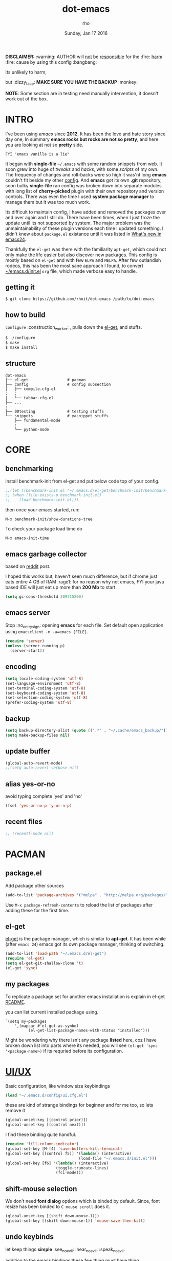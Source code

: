 #+TITLE: dot-emacs
#+DATE: Sunday, Jan 17 2016
#+DESCRIPTION: my emacs config!
#+AUTHOR: rho
#+OPTIONS: num:t
#+STARTUP: overview

*DISCLAIMER:* :warning: AUTHOR will _not_ be _responsible_ for
the :fire: _harm_ :fire: cause by using this config :bangbang:

Its unlikely to harm,

but :dizzy_face: *MAKE SURE YOU HAVE THE BACKUP* :monkey:

*NOTE*: Some section are in testing need manually intervention,
it doesn't work out of the box.

* INTRO

  I've been using /emacs/ since *2012*, It has been the love and hate
  story since day one, In summary *emacs rocks but rocks are not so
  pretty*, and here you are looking at not so *pretty* side.


  #+BEGIN_EXAMPLE
    FYI "emacs vanilla is a lie"
  #+END_EXAMPLE

  It began with *single-file* =~/.emacs= with some random snippets
  from web. It soon grew into huge of /tweaks/ and /hacks/, with some
  /scripts/ of my own. The frequency of changes and roll-backs were so
  high it was'nt long *emacs* couldn't fit beside my other [[https://github.com/rhoit/my-config][config]].
  And *emacs* got its own *.git* repository, soon bulky *single-file*
  ran config was broken down into separate modules with long list of
  *cherry-picked* plugin with their own repository and version
  controls. There was even the time I used *system package manager* to
  manage them but it was too much work.

  Its difficult to maintain config, I have added and removed the
  packages over and over again and I still do. There have been times,
  when I just froze the update until its not supported by system. The
  major problem was the unmaintainability of these plugin versions
  each time I updated something. I didn't knew about =package.el=
  existance until it was listed in [[https://www.gnu.org/software/emacs/manual/html_node/efaq/New-in-Emacs-24.html][What's new in emacs24]].

  Thankfully the =el-get= was there with the familiarity =apt-get=,
  which could not only make the life easier but also discover new
  packages. This config is mostly based on =el-get= and with few
  =ELPA= and =MELPA=. After few outlandish rodeos, this has been the
  most sane approach I found, to convert [[https://github.com/rhoit/dot-emacs/blob/master/init.el][~/emacs.d/init.el]] =org= file,
  which made verbose easy to handle.

  #+ATTR_HTML: title="screenshot"
  [[https://www.google.com][file:https://raw.githubusercontent.com/rhoit/dot-emacs/dump/screenshot/screenshot02.png]]

** getting it

   #+BEGIN_EXAMPLE
     $ git clone https://github.com/rhoit/dot-emacs /path/to/dot-emacs
   #+END_EXAMPLE

** how to build

   =configure= :construction_worker: , pulls down the [[https://github.com/dimitri/el-get][el-get]], and
   stuffs.

   #+BEGIN_SRC bash
     $ ./configure
     $ make
     $ make install
   #+END_SRC

** structure

   #+BEGIN_EXAMPLE
     dot-emacs
     ├── el-get                 # pacman
     ├── config                 # config subsection
     │   ├── compile.cfg.el
     :   :
     │   └── tabbar.cfg.el
     ├── ...
     :
     ├── 00testing              # testing stuffs
     └── snippets               # yasnippet stuffs
         ├── fundamental-mode
         :
         └── python-mode
   #+END_EXAMPLE

* CORE
** benchmarking

   install benchmark-init from el-get and put below code top of your
   config.

   #+BEGIN_SRC emacs-lisp
     ;;(let ((benchmark-init.el "~/.emacs.d/el-get/benchmark-init/benchmark-init.el"))
     ;; (when (file-exists-p benchmark-init.el)
     ;;    (load benchmark-init.el)))
   #+END_SRC

   then once your emacs started, run:

   =M-x benchmark-init/show-durations-tree=

   To check your package load time do

   #+BEGIN_EXAMPLE
     M-x emacs-init-time
   #+END_EXAMPLE

** emacs garbage collector

   based on [[https://www.reddit.com/r/emacs/comments/3kqt6e/2_easy_little_known_steps_to_speed_up_emacs_start/][reddit]] post.

   I hoped this works but, haven't seen much difference, but if chrome
   just eats entire 4 GB of RAM :rage1: for no reason why not emacs,
   FYI your java based IDE will just eat up more than *200 Mb* to
   start.

   #+BEGIN_SRC emacs-lisp
     (setq gc-cons-threshold 209715200)
   #+END_SRC

** emacs server

   Stop :no_entry_sign: opening *emacs* for each file. Set default open
   application using =emacsclient -n -a=emacs [FILE]=.

   #+BEGIN_SRC emacs-lisp
     (require 'server)
     (unless (server-running-p)
       (server-start))
   #+END_SRC

** encoding

   #+BEGIN_SRC emacs-lisp
     (setq locale-coding-system 'utf-8)
     (set-language-environment 'utf-8)
     (set-terminal-coding-system 'utf-8)
     (set-keyboard-coding-system 'utf-8)
     (set-selection-coding-system 'utf-8)
     (prefer-coding-system 'utf-8)
   #+END_SRC

** backup

   #+BEGIN_SRC emacs-lisp
     (setq backup-directory-alist (quote ((".*" . "~/.cache/emacs_backup/"))))
     (setq make-backup-files nil)
   #+END_SRC

** update buffer

   #+BEGIN_SRC emacs-lisp
     (global-auto-revert-mode)
     ;;(setq auto-revert-verbose nil)
   #+END_SRC

** alias yes-or-no

   avoid typing complete 'yes' and 'no'

   #+BEGIN_SRC emacs-lisp
     (fset 'yes-or-no-p 'y-or-n-p)
   #+END_SRC

** recent files

   #+BEGIN_SRC emacs-lisp
     ;; (recentf-mode nil)
   #+END_SRC

* PACMAN
** package.el

   Add package other sources

   #+BEGIN_SRC emacs-lisp
     (add-to-list 'package-archives '("melpa" . "http://melpa.org/packages/") t)
   #+END_SRC

   Use =M-x package-refresh-contents= to reload the list of packages
   after adding these for the first time.

** el-get

   [[https://github.com/dimitri/el-get][el-get]] is the package manager, which is similar to *apt-get*. It
   has been while (after =emacs 24=) emacs got its own package
   manager, thinking of switching.

   #+BEGIN_SRC emacs-lisp
     (add-to-list 'load-path "~/.emacs.d/el-get")
     (require 'el-get)
     (setq el-get-git-shallow-clone 't)
     (el-get 'sync)
   #+END_SRC

** my packages

   To replicate a package set for another emacs installation is
   explain in el-get [[https://github.com/dimitri/el-get#replicating-a-package-set-on-another-emacs-installation][README]].

   you can list current installed package using.

   #+BEGIN_EXAMPLE
     `(setq my-packages
         ',(mapcar #'el-get-as-symbol
               (el-get-list-package-names-with-status "installed")))
   #+END_EXAMPLE

   Might be wondering why there isn't any package *listed* here, coz I
   have broken down list into parts where its needed, you will see
   =(el-get 'sync '<package-name>)= if its requried before its
   configuration.

* [[https://github.com/rhoit/dot-emacs/blob/master/config/ui.cfg.el][UI/UX]]

  Basic configuration, like window size keybindings

  #+BEGIN_SRC emacs-lisp
    (load "~/.emacs.d/config/ui.cfg.el")
  #+END_SRC

  these are kind of strange bindings for beginner and for me too, so
  lets remove it

  #+BEGIN_SRC emacs-lisp
    (global-unset-key [(control prior)])
    (global-unset-key [(control next)])
  #+END_SRC

  I find these binding quite handful.

  #+BEGIN_SRC emacs-lisp
    (require 'fill-column-indicator)
    (global-set-key [M-f4] 'save-buffers-kill-terminal)
    (global-set-key [(control f5)] '(lambda() (interactive)
                                    (load-file "~/.emacs.d/init.el")))
    (global-set-key [f6] '(lambda() (interactive)
                          (toggle-truncate-lines)
                          (fci-mode)))
  #+END_SRC

** shift-mouse selection

   We don't need *font dialog* options which is binded by default.
   Since, font resize has been binded to =C mouse scroll= does it.

   #+begin_src emacs-lisp
     (global-unset-key [(shift down-mouse-1)])
     (global-set-key [(shift down-mouse-1)] 'mouse-save-then-kill)
   #+end_src

** undo keybinds

   let keep things *simple* :see_no_evil: :hear_no_evil: :speak_no_evil:

   addition to the emacs bindings these few thing must have thing.

   #+BEGIN_SRC emacs-lisp
     (when window-system
       (require 'undo-tree)
       (global-undo-tree-mode 1)
       (setq undo-tree-visualizer-timestamps t)
       (global-unset-key (kbd "C-/"))
       (defalias 'redo 'undo-tree-redo)
       (global-unset-key (kbd "C-z"))
       (global-set-key (kbd "C-z") 'undo-only)
       (global-set-key (kbd "C-S-z") 'redo))
   #+END_SRC

** [[https://github.com/rhoit/dot-emacs/blob/master/config/modeline.cfg.el][modeline]]

   #+ATTR_HTML: title="modline-screenshot"
   [[https://github.com/ryuslash/mode-icons][file:https://raw.githubusercontent.com/rhoit/mode-icons/dump/screenshots/screenshot01.png]]

   #+BEGIN_SRC emacs-lisp
     ;;; mode-icons directly from repo, for experiments
     ;;; https://github.com/ryuslash/mode-icons
     (load-file "~/.emacs.d/00testing/mode-icons/mode-icons.el")
     ;;; DID YOU GOT STUCK ABOVE? COMMENT LINE ABOVE & UNCOMMENT NEXT 2 LINES
     ;; (el-get 'sync 'mode-icons)
     ;; (require 'mode-icons)
     ;; (setq mode-icons-desaturate-inactive nil)
     ;; (setq mode-icons-desaturate-active nil)
     ;; (setq mode-icons-grayscale-transform nil)
     (mode-icons-mode)

     (el-get 'sync 'powerline)
     (require 'powerline)

     ;;; https://github.com/rhoit/powerline-iconic-theme
     ;; (add-to-list 'load-path "~/.emacs.d/00testing/powerline-iconic-theme/")
     (load-file "~/.emacs.d/00testing/powerline-iconic-theme/iconic.el")
     (powerline-iconic-theme)
     ;;; DID YOU GOT STUCK ABOVE? COMMENT 2 LINES ABOVE & UNCOMMENT NEXT LINE
     ;; (powerline-default-theme)
   #+END_SRC

** [[https://github.com/rhoit/dot-emacs/blob/master/config/tabbar.cfg.el][tabbar]]

   #+ATTR_HTML: title="tabbar-screenshot"
   [[https://github.com/mattfidler/tabbar-ruler.el][file:https://raw.githubusercontent.com/rhoit/tabbar-ruler.el/dump/screenshots/01.png]]

   #+BEGIN_SRC emacs-lisp
     (require 'tabbar)
     (tabbar-mode t)

     ;;; tabbar-ruler directly from repo, for experiments
     ;;; https://github.com/mattfidler/tabbar-ruler.el
     (load-file "~/.emacs.d/00testing/tabbar-ruler/tabbar-ruler.el")
     ;;; DID YOU GOT STUCK ABOVE? COMMENT LINE ABOVE & UNCOMMENT NEXT 2
     ;; (el-get 'sync 'tabbar-ruler)
     ;; (require 'tabbar-ruler)

     (setq tabbar-ruler-style 'firefox)

     (load "~/.emacs.d/config/tabbar.cfg.el")
     (global-set-key [f7] 'tabbar-mode)
   #+END_SRC

   bind them as modern :lollipop: GUI system.

   #+BEGIN_SRC emacs-lisp
     (define-key global-map [(control tab)] 'tabbar-forward)
     (define-key global-map [(control next)] 'tabbar-forward)
     (define-key global-map [(control prior)] 'tabbar-backward)
     (define-key global-map (kbd "C-S-<iso-lefttab>") 'tabbar-backward)
   #+END_SRC

   Binding for the tab groups, some how I use lots of buffers.

   #+BEGIN_SRC emacs-lisp
     (global-set-key [(control shift prior)] 'tabbar-backward-group)
     (global-set-key [(control shift next)] 'tabbar-forward-group)
   #+END_SRC

** mini-buffer

   Although [[https://github.com/emacs-helm/helm][helm]] has coffer full with features, I havn't gone beyond
   the minibuffer. It took me while to get hang of helm, one of
   reasons might be constant flikering creation of helm temporary
   popup windows which I don't like.

   #+BEGIN_SRC emacs-lisp
     (require 'helm)
     (global-set-key (kbd "M-x") 'helm-M-x)
     (global-set-key (kbd "C-x C-f") 'helm-find-files)

     ;; terminal like tabs selection
     (define-key helm-map (kbd "<tab>") 'helm-next-line)
     (define-key helm-map (kbd "<backtab>") 'helm-previous-line)

     ;; show command details
     (define-key helm-map (kbd "<right>") 'helm-execute-persistent-action)
     (define-key helm-map (kbd "<left>") 'helm-execute-persistent-action)
   #+END_SRC

** smooth scroll

   Unfortunately emacs :barber: scrolling :barber: is not smooth, its
   *2016* already.

   #+BEGIN_SRC emacs-lisp
     (el-get 'sync 'smooth-scroll)
     (require 'smooth-scroll)
     (smooth-scroll-mode t)

     (setq linum-delay t)
     (setq scroll-conservatively 0) ;; cursor on the middle of the screen
     (setq scroll-up-aggressively 0.01)
     (setq scroll-down-aggressively 0.01)
     (setq auto-window-vscroll nil)

     (setq mouse-wheel-progressive-speed 10)
     (setq mouse-wheel-follow-mouse 't)
   #+END_SRC

** delete selection mode

   Default behavious of emacs :shit: weird, I wish this was *default*.

   #+BEGIN_SRC emacs-lisp
     (delete-selection-mode 1)
   #+END_SRC

** anzu

   Highlight all search matches, most of the text editor does this
   why not emacs. Here is the [[https://raw.githubusercontent.com/syohex/emacs-anzu/master/image/anzu.gif][gify]] from original repo.

   #+BEGIN_SRC emacs-lisp
     (el-get 'sync 'anzu)
     (require 'anzu)
     (global-anzu-mode +1)
     (global-unset-key (kbd "M-%"))
     (global-unset-key (kbd "C-M-%"))
     (global-set-key (kbd "M-%") 'anzu-query-replace)
     (global-set-key (kbd "C-M-%") 'anzu-query-replace-regexp)
   #+END_SRC

** [[https://www.emacswiki.org/emacs/SpeedBar][speedbar]]

   I prefer speedbar outside the frame, for without separate frame see
   [[https://www.emacswiki.org/emacs/SrSpeedbar][SrSpeedbar]].

   #+BEGIN_SRC emacs-lisp
     (setq speedbar-show-unknown-files t)
     (global-set-key [f9] 'speedbar)
   #+END_SRC

** [[https://github.com/joodland/bm][bookmark]]

   #+BEGIN_SRC emacs-lisp
     (el-get 'sync 'bm)
     (require 'bm)
     (setq bm-marker 'bm-marker-left)
     (global-set-key (kbd "<left-fringe> <mouse-5>") 'bm-next-mouse)
     (global-set-key (kbd "<left-fringe> <mouse-4>") 'bm-previous-mouse)
     (global-set-key (kbd "<left-fringe> <mouse-1>") 'bm-toggle-mouse)
   #+END_SRC

** [[https://github.com/magnars/multiple-cursors.el][multiple cursor]]

   if [[https://www.sublimetext.com/][sublime]] can have multiple selections, *emacs* can too..

   Here is [[https://youtu.be/jNa3axo40qM][video]] from [[http://emacsrocks.com/][Emacs Rocks!]] about it in [[http://emacsrocks.com/e13.html][ep13]].

   #+BEGIN_SRC emacs-lisp
     (when window-system
       (require 'multiple-cursors)
       (global-set-key (kbd "C-S-<mouse-1>") 'mc/add-cursor-on-click))
   #+END_SRC

** goto-last-change

   This is the gem feature, this might be true answer to the /sublime
   mini-map/ which is over rated, this is what you need.

   If you aren't using el-get here is the [[https://raw.github.com/emacsmirror/emacswiki.org/master/goto-last-change.el][source]], guessing it its
   avaliable in all major repository by now.

   #+BEGIN_SRC emacs-lisp
     (el-get 'sync 'goto-chg)
     (require 'goto-chg)
     (global-unset-key (kbd "C-j"))
     (global-set-key (kbd "C-j") 'goto-last-change)
   #+END_SRC

** switch windows

   It kinda has been stuck in my config for years, just addicted to
   it. Seems like this is by default now.

   #+BEGIN_SRC emacs-lisp
     ;; (el-get 'sync 'switch-window)
     ;; (require 'switch-window)
     ;; (global-set-key (kbd "C-x o") 'switch-window)
   #+END_SRC

** [[https://www.emacswiki.org/emacs/LineNumbers][line number]]

   Using ELPA here, this is was hard to get working properly with
   ELPA, load sequence, still don't know how its working now.

   seem =nlinum= has also change a lot, but didn't have time to
   explore.

   #+begin_src emacs-lisp
     (require 'nlinum)
     (setq nlinum-delay t)

     ;; Preset `nlinum-format' for minimum width.
     (defun my-nlinum-mode-hook ()
       (when nlinum-mode
         (setq-local nlinum-format
                     (concat "%" (number-to-string
                                  ;; Guesstimate number of buffer lines.
                                  (ceiling (log (max 1 (/ (buffer-size) 80)) 10)))
                             "d"))))
     (add-hook 'nlinum-mode-hook #'my-nlinum-mode-hook)
     (add-hook 'find-file-hook (lambda () (nlinum-mode 1)))
   #+end_src

** highlight current line

   Uses =shade-color= defined in [[https://github.com/rhoit/dot-emacs/blob/master/config/ui.cfg.el][config/ui.cfg.el]] to compute new
   intensity of given color and alpha value.

   #+BEGIN_SRC emacs-lisp
     ;;(el-get 'sync 'highline)
     ;;(require 'highline)

     ;;(set-face-background 'highline-face (shade-color 09))
     ;;(global-highline-mode 1)

     ;; not using inbuild hl-line-mode i can't seem to figure out changing
     ;; face for shade-color
     ;; (global-hl-line-mode 1)
     ;; (set-face-background 'hl-line "#3e4446")
     ;; (set-face-foreground 'highlight nil)
     ;; (set-face-attribute hl-line-face nil :underline nil)
   #+END_SRC

   Currently I'm enjoying [[https://github.com/Malabarba/beacon][beacon-mode]] is much *cooler*, give a try,
   here is the [[https://raw.githubusercontent.com/Malabarba/beacon/master/example-beacon.gif][gify]] from original repo. I haven't missed the
   *highline-mode* for a while now.

   #+BEGIN_SRC emacs-lisp
     (el-get 'sync 'beacon)
     (require 'beacon)
     (beacon-mode t)
     (setq beacon-blink-delay '0.2)
     (setq beacon-blink-when-focused 't)
     (setq beacon-dont-blink-commands 'nil)
     (setq beacon-push-mark '1)
   #+END_SRC

** [[https://github.com/mina86/auto-dim-other-buffers.el][auto-dim-other-buffer]]

   package is only avaliable in MELPA

   #+BEGIN_SRC emacs-lisp
     (when window-system
       (require 'auto-dim-other-buffers)
       (auto-dim-other-buffers-mode t))
   #+END_SRC

** [[https://github.com/iqbalansari/emacs-emojify][emoji]]

   People have emotions and so do *emacs* 😂.

   Currently running into problem with this, will fixit later. :'(

   #+BEGIN_SRC emacs-lisp
     ;; (require 'emojify)

     ;; (add-hook 'org-mode-hook 'emojify-mode)
     ;; (add-hook 'markdown-mode-hook 'emojify-mode)
     ;; (add-hook 'git-commit-mode-hook 'emojify-mode)
   #+END_SRC

* PROGRAMMING

  some of the basic things provide by emacs internal packages.

  #+BEGIN_SRC emacs-lisp
    (add-hook 'prog-mode-hook 'subword-mode) ;; camelCase is subword
    (add-hook 'prog-mode-hook 'which-function-mode)
    (add-hook 'prog-mode-hook 'toggle-truncate-lines)
  #+END_SRC

** match parenthesis

   #+BEGIN_SRC emacs-lisp
    (setq show-paren-style 'expression)
    (setq show-paren-match '((t (:inverse-video t))))
    (show-paren-mode 1)
   #+END_SRC

** default comment string

   #+BEGIN_SRC emacs-lisp
     (setq-default comment-start "# ")
   #+END_SRC

** watch word

   #+BEGIN_SRC emacs-lisp
     (defun watch-words ()
       (interactive)
       (font-lock-add-keywords
        nil '(("\\<\\(FIX ?-?\\(ME\\)?\\|TODO\\|BUGS?\\|TIPS?\\|TESTING\\|WARN\\(ING\\)?S?\\|WISH\\|IMP\\|NOTE\\)"
               1 font-lock-warning-face t))))

     (add-hook 'prog-mode-hook 'watch-words)
   #+END_SRC

** highlight symbol

   #+BEGIN_SRC emacs-lisp
     (require 'highlight-symbol)
     (global-set-key [(control f3)] 'highlight-symbol-at-point)
     (global-set-key [(shift f3)] 'highlight-symbol-next)
     (global-set-key [(shift f2)] 'highlight-symbol-prev)

     (global-unset-key (kbd "<C-down-mouse-1>"))
     (global-set-key (kbd "<C-down-mouse-1>")
                (lambda (event)
                  (interactive "e")
                  (save-excursion
                    (goto-char (posn-point (event-start event)))
                    (highlight-symbol-at-point))))
   #+END_SRC

** white-spaces terminator

   Just remove all those pesky trailing spaces before saving.

   #+BEGIN_SRC emacs-lisp
     (defun nuke_traling ()
       (add-hook 'write-file-hooks 'delete-trailing-whitespace)
       (add-hook 'before-save-hooks 'whitespace-cleanup))

     (add-hook 'prog-mode-hook 'nuke_traling)
   #+END_SRC

   *hungry delete* mode seems too be promising but still its quirky,
   to be use everytime, I only turn them on when needed.

   #+BEGIN_SRC emacs-lisp
     (el-get 'sync 'hungry-delete)
     (require 'hungry-delete)
     ;; (add-hook 'prog-mode-hook 'hungry-delete-mode)
   #+END_SRC

** indentation

   Sorry [[http://silicon-valley.wikia.com/wiki/Richard_Hendrix][Richard]] no tabs here!

   #+BEGIN_SRC emacs-lisp
     (setq-default indent-tabs-mode nil)
     (setq-default tab-width 4)
   #+END_SRC

** [[https://github.com/rhoit/dot-emacs/blob/master/config/compile.cfg.el][complie]]

   #+BEGIN_SRC emacs-lisp
     (load "~/.emacs.d/config/compile.cfg.el")
   #+END_SRC

*** few hooks

    #+BEGIN_SRC emacs-lisp
      (el-get 'sync 'fill-column-indicator)
      (require 'fill-column-indicator)
      (defun my-compilation-mode-hook ()
        (setq truncate-lines nil) ;; automatically becomes buffer local
        (set (make-local-variable 'truncate-partial-width-windows) nil)
        (toggle-truncate-lines)
        (fci-mode))
      (add-hook 'compilation-mode-hook 'my-compilation-mode-hook)
    #+END_SRC

*** bindings

    #+BEGIN_SRC emacs-lisp
      (global-set-key (kbd "C-<f8>") 'save-and-compile-again)
      (global-set-key (kbd "C-<f9>") 'ask-new-compile-command)
      (global-set-key (kbd "<f8>") 'toggle-compilation-buffer)
    #+END_SRC

** ansi-color

   Need to fix 265-color support, has been such for a long
   time, since we very few work on teminal colors it might
   not be fixed anytime sooner.

   This is what I meant [[https://camo.githubusercontent.com/67e508f03a93d4e9935e38ea201dff7cc32c0afd/68747470733a2f2f7261772e6769746875622e636f6d2f72686f69742f72686f69742e6769746875622e636f6d2f6d61737465722f73637265656e73686f74732f656d6163732d323536636f6c6f722e706e67][screenshot]] was produced using [[https://github.com/bekar/vt100_colors][code]].

   #+begin_src emacs-lisp
     (require 'ansi-color)
     (defun colorize-compilation-buffer ()
       (read-only-mode)
       (ansi-color-apply-on-region (point-min) (point-max))
       (read-only-mode))
     (add-hook 'compilation-filter-hook 'colorize-compilation-buffer)
   #+end_src

** highlight indentation

   Was using [[https://github.com/localredhead][localreadhead]] fork of [[https://github.com/antonj/Highlight-Indentation-for-Emacs][highlight indentation]], for *web-mode*
   compatibility. See yasnippet issue [[https://github.com/capitaomorte/yasnippet/issues/396][#396]], but not its merge into the main repo
   using the main repo now!

   other color: "#aaeeba"

   #+begin_src emacs-lisp
     (el-get 'sync 'highlight-indentation)
     (require 'highlight-indentation)
     (set-face-background 'highlight-indentation-face "olive drab")
     (set-face-background 'highlight-indentation-current-column-face "#c3b3b3")

     (add-hook 'prog-mode-hook 'highlight-indentation-mode)
     (add-hook 'prog-mode-hook 'highlight-indentation-current-column-mode)
   #+end_src

** rainbow delimiters

   #+BEGIN_SRC emacs-lisp
     (el-get 'sync 'rainbow-delimiters)
     (add-hook 'prog-mode-hook 'rainbow-delimiters-mode)
   #+END_SRC

** magit

   its amazing but magit and yes its magic!

* WEB
** web-mode

   #+BEGIN_SRC emacs-lisp
     (add-to-list 'auto-mode-alist '("\\.html?\\'"   . web-mode))
     (add-to-list 'auto-mode-alist '("\\.djhtml?\\'" . web-mode))
     (add-to-list 'auto-mode-alist '("\\.js$"        . web-mode))
     (add-to-list 'auto-mode-alist '("\\.css$"       . web-mode))

     (setq web-mode-enable-block-face t)
     (setq web-mode-enable-current-column-highlight t)

     ;; ya-snippet completion for web-mode
     (add-hook 'web-mode-hook #'(lambda () (yas-activate-extra-mode 'html-mode)))
   #+END_SRC

** browser-refresh

   There are stuff like [[http://www.emacswiki.org/emacs/MozRepl][moz-repl]], [[https://github.com/skeeto/skewer-mode][skewer-mode]], [[https://github.com/skeeto/impatient-mode][impatient-mode]] but
   nothing beats good old way with *xdotool* hail *X11* for now! :joy:

   #+BEGIN_SRC emacs-lisp :tangle no
     (require 'browser-refresh)
     (setq browser-refresh-default-browser 'firefox)
   #+END_SRC

   above thingi comment, lets do Makefile!

   #+BEGIN_EXAMPLE
     WINDOW=$(shell xdotool search --onlyvisible --class chromium)
     run:
     	xdotool key --window ${WINDOW} 'F5'
    	xdotool windowactivate ${WINDOW}
   #+END_EXAMPLE

* ORG-MODE

  This might be one of the most important modes of emacs which make
  the emacs distinct from every other editor. You should definately
  checkout *org-mode*. Like the emacs config it has out grown.

  removing pesky keybinds for consistency.

  #+BEGIN_SRC emacs-lisp
    (add-hook 'org-mode-hook
        '(lambda ()
           (define-key org-mode-map (kbd "C-j") nil) ;; used for goto-last-change
           (define-key org-mode-map (kbd "S-<up>") nil) ;; text selection
           (define-key org-mode-map (kbd "S-<down>") nil) ;; text selection
           (define-key org-mode-map (kbd "S-<left>") nil) ;; text selection
           (define-key org-mode-map (kbd "S-<right>") nil) ;; text selection
           ))
  #+END_SRC

** enable mouse

   #+BEGIN_SRC emacs-lisp
     (add-hook 'python-mode-hook 'lambda ()
        (require 'org-mouse))
   #+END_SRC

** auto-fill text

   currently having problem with this see [[https://github.com/syl20bnr/spacemacs/issues/5697][spacemacs]] issue.

   #+BEGIN_SRC emacs-lisp
     ;; (add-hook 'org-mode-hook 'turn-on-auto-fill)
   #+END_SRC

** babel

   active Babel languages

   *NOTE*: running in to problem recently sh is now shell, or will
   cause =ob-sh= not found *error*.

   *NOTE*: Currently babel code execution doesn't work haven't found
   the work around yet.

   #+BEGIN_SRC emacs-lisp
     (setq org-export-use-babel nil)
     (org-babel-do-load-languages 'org-babel-load-languages
        '((shell . t)
         (python . t)))
   #+END_SRC

** default applications

   Its most :disappointed: disappointing when application opens
   doesn't open in your favorite application, but org-mode has it
   covered :sob:.

   #+BEGIN_SRC emacs-lisp
     (add-hook 'org-mode-hook
               '(lambda ()
                  (setq org-file-apps
                        '((auto-mode . emacs)
                          ("\\.jpg\\'" . "eog %s")
                          ("\\.png\\'" . "eog %s")
                          ("\\.gif\\'" . "eog %s")
                          ("\\.mkv\\'" . "mplayer %s")
                          ("\\.mp4\\'" . "vlc %s")
                          ("\\.webm\\'" . "mplayer %s")
                          ("\\.pdf\\'" . "evince %s")))))
   #+END_SRC

** minor-mode

   *org-mode* can be addictive, someone have missed a lot and created
   these awesome modes. Now we can use them minor-modes too inside
   comments.

   *outline*

   #+BEGIN_SRC emacs-lisp
     (require 'outline)
     (add-hook 'prog-mode-hook 'outline-minor-mode)
     (add-hook 'compilation-mode-hook 'outline-minor-mode)
   #+END_SRC

   *outshine*

   #+BEGIN_SRC emacs-lisp
     (require 'outshine)
     (add-hook 'outline-minor-mode-hook 'outshine-hook-function)
   #+END_SRC

* MODES
** C/C++

   http://www.gnu.org/software/emacs/manual/html_mono/ccmode.html

   #+BEGIN_SRC emacs-lisp
     (setq c-tab-always-indent t)
     (setq c-basic-offset 4)
     (setq c-indent-level 4)
   #+end_src

   styling

   https://www.emacswiki.org/emacs/IndentingC

   #+begin_src emacs-lisp
     (require 'cc-mode)
     (c-set-offset 'substatement-open 0)
     (c-set-offset 'arglist-intro '+)
     (add-hook 'c-mode-common-hook '(lambda() (c-toggle-hungry-state 1)))
     (define-key c-mode-base-map (kbd "RET") 'newline-and-indent)
   #+END_SRC

** python

   Welcome to flying circus :circus_tent:.

   #+BEGIN_SRC emacs-lisp
     (setq-default py-indent-offset 4)
   #+END_SRC

*** [[http://tkf.github.io/emacs-jedi/][jedi]]

   #+BEGIN_SRC emacs-lisp
     (autoload 'jedi:setup "jedi" nil t)
     (add-hook 'python-mode-hook 'jedi:setup)
     (setq jedi:complete-on-dot t) ; optional
     ;; (setq jedi:setup-keys t) ; optional
   #+END_SRC

*** python-info-look

    shortcut "[C-h S]"

    #+BEGIN_SRC emacs-lisp
      ;; (add-to-list 'load-path "~/.emacs.d/pydoc-info")
      ;; (require 'pydoc-info)
      ;; (require 'info-look)
    #+END_SRC

*** pdb

    #+BEGIN_SRC emacs-lisp
      ;; (setq pdb-path '/usr/lib/python2.4/pdb.py
      ;; gud-pdb-command-name (symbol-name pdb-path))

      ;; (defadvice pdb (before gud-query-cmdline activate) "Provide a
      ;; better default command line when called interactively."
      ;; (interactive (list (gud-query-cmdline pdb-path
      ;; (file-name-nondirectory buffer-file-name)))))
   #+END_SRC

*** [[https://github.com/rhoit/py-exec][py execution]]

    ess-style executing /python/ script.

    #+BEGIN_SRC emacs-lisp
      (add-to-list 'load-path "~/.emacs.d/00testing/py-exec/")
      (require 'py-exec)
      (add-hook 'python-mode-hook
           (lambda () (local-set-key (kbd "<C-return>") 'py-execution)))
    #+end_src

** dockerfile

   Goodies for :whale: :whale: :whale:

   #+BEGIN_SRC emacs-lisp :tangle no
     (require 'dockerfile-mode)
     (add-to-list 'auto-mode-alist '("Dockerfile" . dockerfile-mode))
   #+END_SRC

** json

   #+BEGIN_SRC emacs-lisp
     (setq auto-mode-alist
        (cons '("\.json$" . json-mode) auto-mode-alist))
   #+END_SRC

** markdown

   disable because markdown creating problem to dockerfile-mode

   #+BEGIN_SRC emacs-lisp :tangle no
     (el-get 'sync 'markdown-mode)
     (add-to-list 'auto-mode-alist '("\.md" . markdown-mode))
   #+END_SRC

** yasnippet

   #+BEGIN_SRC emacs-lisp
     (when window-system
       (require 'yasnippet)
       (yas-reload-all)
       (add-hook 'prog-mode-hook 'yas-minor-mode-on)
       (add-hook 'org-mode-hook 'yas-minor-mode-on))
   #+END_SRC

* [[https://github.com/rhoit/dot-emacs/blob/master/scripts/wordplay.el][WORD PLAY]]

  Word play consist of collection of nify scripts.

  #+BEGIN_SRC emacs-lisp
    (load "~/.emacs.d/scripts/wordplay.el")
  #+END_SRC

** duplicate lines/words

   #+BEGIN_SRC emacs-lisp
     (global-set-key (kbd "C-`") 'duplicate-current-line)
     (global-set-key (kbd "C-~") 'duplicate-current-word)
   #+END_SRC

** on point line copy

   only enable for =C-<insert>=

   #+BEGIN_SRC emacs-lisp
     (global-set-key (kbd "C-<insert>") 'kill-ring-save-current-line)
   #+END_SRC

** [[http://www.emacswiki.org/emacs/SortWords][sort words]]

** popup kill ring

   kill :skull: ring :ring:

   Only enable for =Shift + <insert>=

   #+begin_src emacs-lisp
     (setq repetitive_yank_region_point 0) ;; 0 doesn't exist min is 1
     (require 'popup-kill-ring)
     (global-set-key [(shift insert)] 'repetitive-yanking)
   #+END_SRC

* TESTING

  This :construction: section :construction: contain modes (plug-in)
  which modified to *extreme* or :bug: *buggy*. May still not be
  *available* in =el-get=.

  #+BEGIN_SRC emacs-lisp
    (add-to-list 'load-path "~/.emacs.d/00testing/")
  #+END_SRC

** window numbering

   also avalible in *el-get*.

   #+BEGIN_SRC emacs-lisp :tangle no
     (add-to-list 'load-path "~/.emacs.d/00testing/window-numbering/")
     (require 'window-numbering)
     (window-numbering-mode)
   #+END_SRC

** isend-mode

   #+BEGIN_SRC emacs-lisp
     ;; (add-to-list 'load-path "~/.emacs.d/00testing/isend-mode/")
     ;; (require 'isend)
   #+END_SRC

** LFG mode

   #+BEGIN_SRC emacs-lisp
     ;; (setq xle-buffer-process-coding-system 'utf-8)
     ;; (load-library "/opt/xle/emacs/lfg-mode")
   #+END_SRC

* META :noexport:

  # Local Variables:
  # buffer-read-only: t
  # End:
